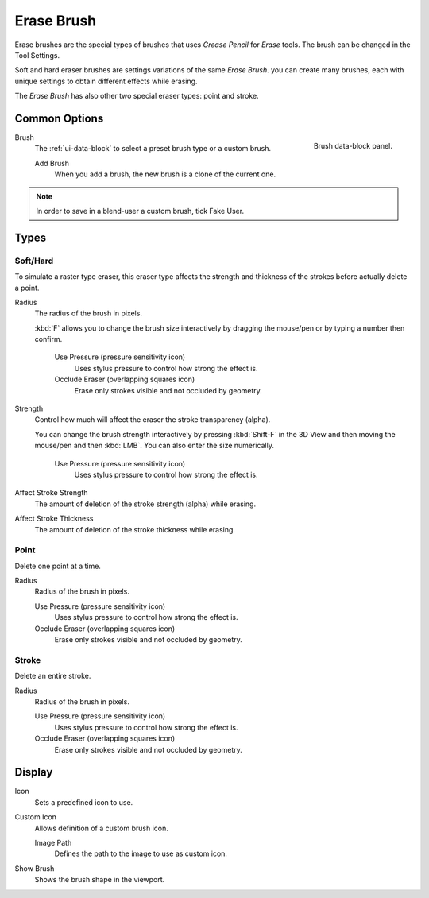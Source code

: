 
***********
Erase Brush
***********

Erase brushes are the special types of brushes that uses *Grease Pencil* for *Erase* tools.
The brush can be changed in the Tool Settings.

Soft and hard eraser brushes are settings variations of the same *Erase Brush*.
you can create many brushes, each with unique settings
to obtain different effects while erasing.

The *Erase Brush* has also other two special eraser types: point and stroke.


Common Options
==============

.. figure:: /images/grease-pencil_modes_draw_brushes_erase-brush-data-block.png
   :align: right

   Brush data-block panel.

Brush
   The :ref:`ui-data-block` to select a preset brush type or a custom brush.

   Add Brush
      When you add a brush, the new brush is a clone of the current one.

.. note::

   In order to save in a blend-user a custom brush, tick Fake User.


Types
=====

Soft/Hard
---------

To simulate a raster type eraser, this eraser type
affects the strength and thickness of the strokes before actually delete a point.

Radius
   The radius of the brush in pixels.

   :kbd:`F` allows you to change the brush size interactively by dragging the mouse/pen or
   by typing a number then confirm.

      Use Pressure (pressure sensitivity icon)
         Uses stylus pressure to control how strong the effect is.
      Occlude Eraser (overlapping squares icon)
         Erase only strokes visible and not occluded by geometry.

Strength
   Control how much will affect the eraser the stroke transparency (alpha).

   You can change the brush strength interactively by pressing :kbd:`Shift-F`
   in the 3D View and then moving the mouse/pen and then :kbd:`LMB`.
   You can also enter the size numerically.

      Use Pressure (pressure sensitivity icon)
         Uses stylus pressure to control how strong the effect is.

Affect Stroke Strength
   The amount of deletion of the stroke strength (alpha) while erasing.
Affect Stroke Thickness
   The amount of deletion of the stroke thickness while erasing.


Point
-----

Delete one point at a time.

Radius
   Radius of the brush in pixels.

   Use Pressure (pressure sensitivity icon)
      Uses stylus pressure to control how strong the effect is.
   Occlude Eraser (overlapping squares icon)
      Erase only strokes visible and not occluded by geometry.


Stroke
------

Delete an entire stroke.

Radius
   Radius of the brush in pixels.

   Use Pressure (pressure sensitivity icon)
      Uses stylus pressure to control how strong the effect is.
   Occlude Eraser (overlapping squares icon)
      Erase only strokes visible and not occluded by geometry.


Display
=======

Icon
   Sets a predefined icon to use.
Custom Icon
   Allows definition of a custom brush icon.

   Image Path
      Defines the path to the image to use as custom icon.

Show Brush
   Shows the brush shape in the viewport.
